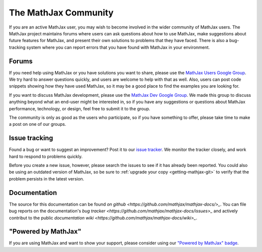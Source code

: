 *********************
The MathJax Community
*********************

If you are an active MathJax user, you may wish to become involved in
the wider community of MathJax users.  The MathJax project maintains
forums where users can ask questions about how to use MathJax, make
suggestions about future features for MathJax, and present their own
solutions to problems that they have faced.  There is also a
bug-tracking system where you can report errors that you have found
with MathJax in your environment.


.. _community-forums:


Forums
======

If you need help using MathJax or you have solutions you want to share, please
use the `MathJax Users Google Group
<https://groups.google.com/forum/#!forum/mathjax-users>`_. We try hard to answer
questions quickly, and users are welcome to help with that as well. Also, users
can post code snippets showing how they have used MathJax, so it may be a good
place to find the examples you are looking for.

If you want to discuss MathJax development, please use the `MathJax Dev Google
Group <https://groups.google.com/forum/#!forum/mathjax-dev>`_. We made this group
to discuss anything beyond what an end-user might be interested in, so if you
have any suggestions or questions about MathJax performance, technology, or
design, feel free to submit it to the group.

The community is only as good as the users who participate, so if
you have something to offer, please take time to make a post on one of
our groups.


.. _community-tracker:

Issue tracking
==============

Found a bug or want to suggest an improvement? Post it to our `issue tracker
<http://github.com/mathjax/MathJax/issues>`_. We monitor the tracker closely,
and work hard to respond to problems quickly.

Before you create a new issue, however, please search the issues to see if it
has already been reported. You could also be using an outdated version of
MathJax, so be sure to :ref:`upgrade your copy <getting-mathjax-git>` to verify
that the problem persists in the latest version.


.. _community-documentation:

Documentation
=============

The source for this documentation can be found 
`on github <https://github.com/mathjax/mathjax-docs/>_`.
You can file bug  reports on the documentation's 
`bug tracker <https://github.com/mathjax/mathjax-docs/issues>_` and actively
contribut to the public `documentation wiki <https://github.com/mathjax/mathjax-docs/wiki>_`.


.. _badge:

"Powered by MathJax"
====================

If you are using MathJax and want to show your support, please consider using
our `"Powered by MathJax" badge
<http://www.mathjax.org/community/mathjax-badge>`_.
